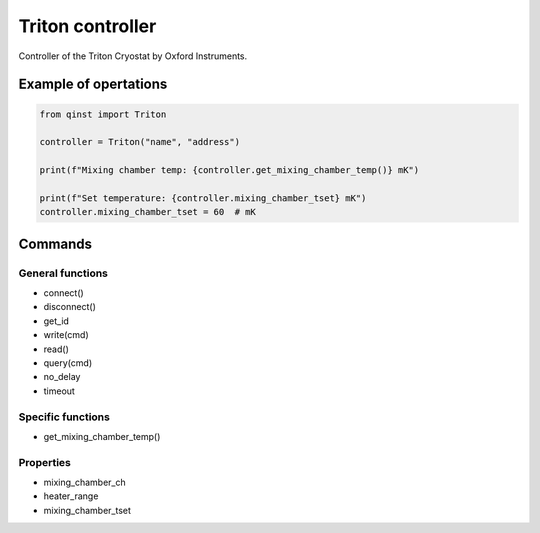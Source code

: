 Triton controller
=================

Controller of the Triton Cryostat by Oxford Instruments.


Example of opertations
""""""""""""""""""""""

.. code-block:: python

   from qinst import Triton

   controller = Triton("name", "address")

   print(f"Mixing chamber temp: {controller.get_mixing_chamber_temp()} mK")

   print(f"Set temperature: {controller.mixing_chamber_tset} mK")
   controller.mixing_chamber_tset = 60  # mK

Commands
""""""""

General functions
-----------------

- connect()
- disconnect()
- get_id
- write(cmd)
- read()
- query(cmd)

- no_delay
- timeout

Specific functions
------------------

- get_mixing_chamber_temp()

Properties
----------

- mixing_chamber_ch
- heater_range
- mixing_chamber_tset
